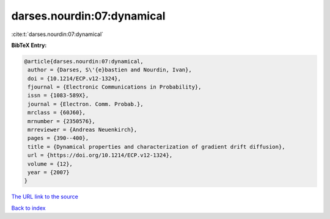darses.nourdin:07:dynamical
===========================

:cite:t:`darses.nourdin:07:dynamical`

**BibTeX Entry:**

.. code-block:: bibtex

   @article{darses.nourdin:07:dynamical,
    author = {Darses, S\'{e}bastien and Nourdin, Ivan},
    doi = {10.1214/ECP.v12-1324},
    fjournal = {Electronic Communications in Probability},
    issn = {1083-589X},
    journal = {Electron. Comm. Probab.},
    mrclass = {60J60},
    mrnumber = {2350576},
    mrreviewer = {Andreas Neuenkirch},
    pages = {390--400},
    title = {Dynamical properties and characterization of gradient drift diffusion},
    url = {https://doi.org/10.1214/ECP.v12-1324},
    volume = {12},
    year = {2007}
   }
`The URL link to the source <ttps://doi.org/10.1214/ECP.v12-1324}>`_


`Back to index <../By-Cite-Keys.html>`_
